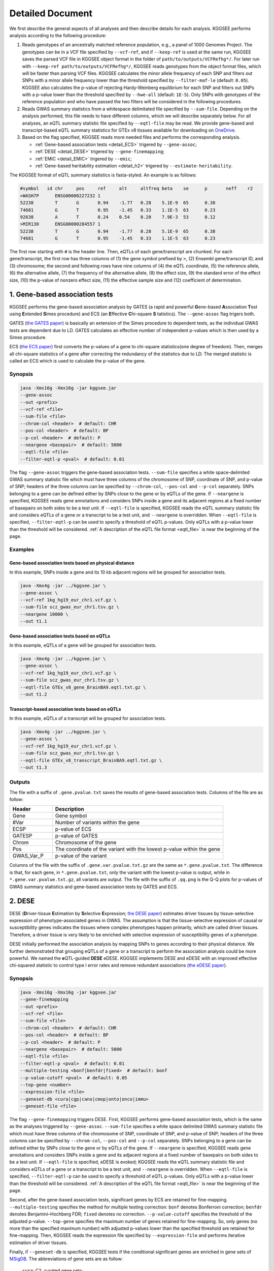 .. _detailed_document:

=================
Detailed Document
=================

We first describe the general aspects of all analyses and then describe details for each analysis. KGGSEE performs analysis according to the following procedure:

1. Reads genotypes of an ancestrally matched reference population, e.g., a panel of 1000 Genomes Project. The genotypes can be in a VCF file specified by ``--vcf-ref``, and if ``--keep-ref`` is used at the same run, KGGSEE  saves the parsed VCF file in KGGSEE object format in the folder of ``path/to/outputs/VCFRefhg*/``. For later run with ``--keep-ref path/to/outputs/VCFRefhg*/``, KGGSEE reads genotypes from the object format files, which will be faster than parsing VCF files. KGGSEE calculates the minor allele frequency of each SNP and filters out SNPs with a minor allele frequency lower than the threshold specified by ``--filter-maf-le`` (default: ``0.05``). KGGSEE also calculates the p-value of rejecting Hardy-Weinberg equilibrium for each SNP and filters out SNPs with a p-value lower than the threshold specified by ``--hwe-all`` (default: ``1E-5``). Only SNPs with genotypes of the reference population and who have passed the two filters will be considered in the following procedures.

2. Reads GWAS summary statistics from a whitespace delimitated file specified by ``--sum-file``. Depending on the analysis performed, this file needs to have different columns, which we will describe separately below. For all analyses, an eQTL summary statistic file specified by ``--eqtl-file`` may be read. We provide gene-based and transcript-based eQTL summary statistics for GTEx v8 tissues available for downloading on `OneDrive <https://mailsysueducn-my.sharepoint.com/personal/limiaoxin_mail_sysu_edu_cn/_layouts/15/onedrive.aspx?id=%2Fpersonal%2Flimiaoxin%5Fmail%5Fsysu%5Fedu%5Fcn%2FDocuments%2Ftools%2Fkggsee%2Fresources&ga=1>`_. 

3. Based on the flag specified, KGGSEE reads more needed files and performs the corresponding analysis.

   * :ref:`Gene-based association tests <detail_ECS>` trigered by ``--gene-assoc``;
   * :ref:`DESE <detail_DESE>` trigered by ``--gene-finemapping``;
   * :ref:`EMIC <detail_EMIC>` trigered by ``--emic``;
   * :ref:`Gene-based heritability estimation <detail_h2>` trigered by ``--estimate-heritability``.


.. _eqtl_file:

The KGGSEE format of eQTL summary statistics is fasta-styled. An example is as follows:

.. code::

   #symbol   id	chr	pos	ref	alt	altfreq	beta	se	p	neff	r2
   >WASH7P	ENSG00000227232	1
   52238	T	G	0.94	-1.77	0.28	5.1E-9	65	0.38
   74681	G	T	0.95	-1.45	0.33	1.1E-5	63	0.23
   92638	A	T	0.24	0.54	0.20	7.9E-3	53	0.12
   >MIR130	ENSG00000284557	1
   52238	T	G	0.94	-1.77	0.28	5.1E-9	65	0.38
   74681	G	T	0.95	-1.45	0.33	1.1E-5	63	0.23

The first row starting with ``#`` is the header line. Then, eQTLs of each gene/transcript are chunked. For each gene/transcript, the first row has three columns of (1) the gene symbol prefixed by ``>``, (2) Ensembl gene/transcript ID, and (3) chromosome; the second and following rows have nine columns of (4) the eQTL coordinate, (5) the reference allele, (6) the alternative allele, (7) the frequency of the alternative allele, (8) the effect size, (9) the standard error of the effect size, (10) the p-value of nonzero effect size, (11) the effective sample size and (12) coefficient of determination.


.. _detail_ECS:

1. Gene-based association tests
===============================

KGGSEE performs the gene-based association analysis by GATES (a rapid and powerful **G**\ ene-based **A**\ ssociation **T**\ est using **E**\ xtended **S**\ imes procedure) and ECS (an **E**\ ffective **C**\ hi-square **S** \tatistics). The ``--gene-assoc`` flag trigers both.

GATES (`the GATES paper <https://doi.org/10.1016/j.ajhg.2011.01.019>`_) is basically an extension of the Simes procedure to dependent tests, as the individual GWAS tests are dependent due to LD. GATES calculates an effective number of independent p-values which is then used by a Simes procedure.

ECS (`the ECS paper <https://doi.org/10.1093/bioinformatics/bty682>`_) first converts the p-values of a gene to chi-square statistics(one degree of freedom). Then, merges all chi-square statistics of a gene after correcting the redundancy of the statistics due to LD. The merged statistic is called an ECS which is used to calculate the p-value of the gene. 


Synopsis
--------

.. code:: shell

   java -Xms16g -Xmx16g -jar kggsee.jar
   --gene-assoc
   --out <prefix>
   --vcf-ref <file>
   --sum-file <file>
   --chrom-col <header>  # default: CHR
   --pos-col <header>  # default: BP
   --p-col <header>  # default: P 
   --neargene <basepair>  # default: 5000
   --eqtl-file <file>
   --filter-eqtl-p <pval>  # default: 0.01


The flag ``--gene-assoc`` triggers the gene-based association tests. ``--sum-file`` specifies a white space-delimited GWAS summary statistic file which must have three columns of the chromosome of SNP, coordinate of SNP, and p-value of SNP; headers of the three columns can be specified by ``--chrom-col``, ``--pos-col`` and ``--p-col`` separately. SNPs belonging to a gene can be defined either by SNPs close to the gene or by eQTLs of the gene. If ``--neargene`` is specified, KGGSEE reads gene annotations and considers SNPs inside a gene and its adjacent regions at a fixed number of basepairs on both sides to be a test unit. If ``--eqtl-file`` is specified, KGGSEE reads the eQTL summary statistic file and considers eQTLs of a gene or a transcript to be a test unit, and ``--neargene`` is overridden. When ``--eqtl-file`` is specified, ``--filter-eqtl-p`` can be used to specify a threshold of eQTL p-values. Only eQTLs with a p-value lower than the threshold will be considered. :ref:`A description of the eQTL file format <eqtl_file>` is near the beginning of the page.


Examples
--------



Gene-based association tests based on physical distance
~~~~~~~~~~~~~~~~~~~~~~~~~~~~~~~~~~~~~~~~~~~~~~~~~~~~~~~

In this example, SNPs inside a gene and its 10 kb adjacent regions will be grouped for association tests.

.. code:: shell

     java -Xmx4g -jar ../kggsee.jar \
     --gene-assoc \
     --vcf-ref 1kg_hg19_eur_chr1.vcf.gz \
     --sum-file scz_gwas_eur_chr1.tsv.gz \
     --neargene 10000 \
     --out t1.1


Gene-based association tests based on eQTLs
~~~~~~~~~~~~~~~~~~~~~~~~~~~~~~~~~~~~~~~~~~~

In this example, eQTLs of a gene will be grouped for association tests.

.. code:: shell

   java -Xmx4g -jar ../kggsee.jar \
   --gene-assoc \
   --vcf-ref 1kg_hg19_eur_chr1.vcf.gz \
   --sum-file scz_gwas_eur_chr1.tsv.gz \
   --eqtl-file GTEx_v8_gene_BrainBA9.eqtl.txt.gz \
   --out t1.2


Transcript-based association tests based on eQTLs
~~~~~~~~~~~~~~~~~~~~~~~~~~~~~~~~~~~~~~~~~~~~~~~~~

In this example, eQTLs of a transcript will be grouped for association tests.

.. code:: shell

   java -Xmx4g -jar ../kggsee.jar \
   --gene-assoc \
   --vcf-ref 1kg_hg19_eur_chr1.vcf.gz \
   --sum-file scz_gwas_eur_chr1.tsv.gz \
   --eqtl-file GTEx_v8_transcript_BrainBA9.eqtl.txt.gz \
   --out t1.3



Outputs
-------


The file with a suffix of ``.gene.pvalue.txt`` saves the results of gene-based association tests. Columns of the file are as follow:


.. list-table::
   :widths: 1 4
   :header-rows: 1
   :class: tight-table

   * - Header
     - Description
   * - Gene
     - Gene symbol
   * - #Var
     - Number of variants within the gene
   * - ECSP
     - p-value of ECS
   * - GATESP
     - p-value of GATES
   * - Chrom
     - Chromosome of the gene
   * - Pos
     - The coordinate of the variant with the lowest p-value within the gene
   * - GWAS_Var_P
     - p-value of the variant


Columns of the file with the suffix of ``.gene.var.pvalue.txt.gz`` are the same as ``*.gene.pvalue.txt``. The difference is that, for each gene, in ``*.gene.pvalue.txt``, only the variant with the lowest p-value is output, while in ``*.gene.var.pvalue.txt.gz``, all variants are output. The file with the suffix of ``.qq.png`` is the Q-Q plots for p-values of GWAS summary statistics and gene-based association tests by GATES and ECS.



.. _detail_DESE:

2. DESE
=======

DESE (**D**\ river-tissue **E**\ stimation by **S**\ elective **E**\ xpression; `the DESE paper <https://doi.org/10.1186/s13059-019-1801-5>`_) estimates driver tissues by tissue-selective expression of phenotype-associated genes in GWAS. The assumption is that the tissue-selective expression of causal or susceptibility genes indicates the tissues where complex phenotypes happen primarily, which are called driver tissues. Therefore, a driver tissue is very likely to be enriched with selective expression of susceptibility genes of a phenotype. 

DESE initially performed the association analysis by mapping SNPs to genes according to their physical distance. We further demonstrated that grouping eQTLs of a gene or a transcript to perform the association analysis could be more powerful. We named the **e**\ QTL-guided **DESE** eDESE. KGGSEE implements DESE and eDESE with an improved effective chi-squared statistic to control type I error rates and remove redundant associations (`the eDESE paper <https://doi.org/10.7554/eLife.70779>`_).


Synopsis
--------

.. code:: shell

   java -Xms16g -Xmx16g -jar kggsee.jar
   --gene-finemapping
   --out <prefix>
   --vcf-ref <file>
   --sum-file <file>
   --chrom-col <header>  # default: CHR
   --pos-col <header>  # default: BP
   --p-col <header>  # default: P 
   --neargene <basepair>  # default: 5000
   --eqtl-file <file>
   --filter-eqtl-p <pval>  # default: 0.01
   --multiple-testing <bonf|benfdr|fixed>  # default: bonf
   --p-value-cutoff <pval>  # default: 0.05
   --top-gene <number>
   --expression-file <file>
   --geneset-db <cura|cgp|cano|cmop|onto|onco|immu>
   --geneset-file <file>


The flag ``--gene-finemapping`` triggers DESE. First, KGGSEE performs gene-based association tests, which is the same as the analyses triggered by ``--gene-assoc``. ``--sum-file`` specifies a white space delimited GWAS summary statistic file which must have three columns of the chromosome of SNP, coordinate of SNP, and p-value of SNP; headers of the three columns can be specified by ``--chrom-col``, ``--pos-col`` and ``--p-col`` separately. SNPs belonging to a gene can be defined either by SNPs close to the gene or by eQTLs of the gene. If ``--neargene`` is specified, KGGSEE reads gene annotations and considers SNPs inside a gene and its adjacent regions at a fixed number of basepairs on both sides to be a test unit. If ``--eqtl-file`` is specified, eDESE is evoked; KGGSEE reads the eQTL summary statistic file and considers eQTLs of a gene or a transcript to be a test unit, and ``--neargene`` is overridden. When ``--eqtl-file`` is specified, ``--filter-eqtl-p`` can be used to specify a threshold of eQTL p-values. Only eQTLs with a p-value lower than the threshold will be considered. :ref:`A description of the eQTL file format <eqtl_file>` is near the beginning of the page.

Second, after the gene-based association tests, significant genes by ECS are retained for fine-mapping. ``--multiple-testing`` specifies the method for multiple testing correction: ``bonf`` denotes Bonferroni correction; ``benfdr`` denotes Benjamini–Hochberg FDR; ``fixed`` denotes no correction. ``--p-value-cutoff`` specifies the threshold of the adjusted p-value. ``--top-gene`` specifies the maximum number of genes retained for fine-mapping. So, only genes (no more than the specified maximum number) with adjusted p-values lower than the specified threshold are retained for fine-mapping. Then, KGGSEE reads the expression file specified by ``--expression-file`` and performs iterative estimation of driver tissues.

Finally, if ``--geneset-db`` is specified, KGGSEE tests if the conditional significant genes are enriched in gene sets of `MSigDB <http://www.gsea-msigdb.org/gsea/msigdb/index.jsp>`_. The abbreviations of gene sets are as follow:

   | ``cura``: C2. curated gene sets;
   | ``cgp`` : C2. chemical and genetic perturbations;
   | ``cano``: C2. canonical pathways;
   | ``cmop``: C4. computational gene sets;
   | ``onto``: C5. ontology gene sets;
   | ``onco``: C6. oncogenic signature gene sets;
   | ``immu``: C7. immunologic signature gene sets.

Customized gene sets for enrichment tests can be specified by ``--geneset-file``. Please refer to ``resources/*.symbols.gmt.gz`` under the KGGSEE directory for file formats.


Expression files should be white space delimitated. The first column is gene/transcript IDs. The following columns are means and standard errors of expression levels of genes or transcripts in multiple tissues. A gene-level expression file looks like this:

.. code::

   Name                 Tissue1.mean   Tissue1.SE     Tissue2.mean   Tissue2.SE     ...
   ENSG00000223972.5    0.0038016      0.00036668     0.0045709      0.00046303     ...
   ENSG00000227232.5    1.9911         0.030021       1.8841         0.040247       ...
   ENSG00000278267.1    0.00049215     0.00010645     0.00036466     9.2944E-05     ...
   ENSG00000243485.5    0.0047772      0.00038018     0.0067897      0.00074318     ...
   ENSG00000237613.2    0.0030462      0.00027513     0.0030465      0.00031694     ...
   ENSG00000268020.3    0.011766       0.00061769     0.013409       0.0011429      ...
   ENSG00000240361.1    0.017913       0.00093294     0.021833       0.001556       ...


A transcript-level expression file looks like this:

.. code:: 

   Name                                   Tissue1.mean   Tissue1.SE     Tissue2.mean   Tissue2.SE     ...
   ENST00000373020.8:ENSG00000000003.14   35.06          0.52271        35.725         0.66812        ...
   ENST00000494424.1:ENSG00000000003.14   0.0034329      0.001209       0.0016207      0.0006441      ...
   ENST00000496771.5:ENSG00000000003.14   1.0462         0.019697       1.1043         0.02552        ...
   ENST00000612152.4:ENSG00000000003.14   2.5764         0.041124       2.4045         0.043626       ...
   ENST00000614008.4:ENSG00000000003.14   0.42826        0.01346        0.41354        0.01551        ...
   ENST00000373031.4:ENSG00000000005.5    15.215         0.58333        9.5993         0.49941        ...
   ENST00000485971.1:ENSG00000000005.5    1.0715         0.04074        1.1209         0.052269       ...


Examples
--------

DESE based on physical distance
~~~~~~~~~~~~~~~~~~~~~~~~~~~~~~~

In this example, SNPs inside a gene and its 10 kb adjacent regions will be considered as belonging to a gene. Significant genes by ECS with FDR<0.05 will be retained for fine-mapping.

.. code:: shell

   java -Xmx4g -jar ../kggsee.jar \
   --gene-finemapping \
   --vcf-ref 1kg_hg19_eur_chr1.vcf.gz \
   --sum-file scz_gwas_eur_chr1.tsv.gz \
   --neargene 10000 \
   --multiple-testing benfdr \
   --p-value-cutoff 0.05 \
   --expression-file GTEx_v8_gene_meanSE.tsv.gz \
   --out t2.1


eDESE based on gene-level eQTLs
~~~~~~~~~~~~~~~~~~~~~~~~~~~~~~~

In this example, eQTLs of a gene will be considered as a unit for a gene-based association test. The top 100 significant genes by ECS with nominal p<0.05 will be retained for fine-mapping. Significant genes by eDESE will be tested if they are enriched in the C5. ontology gene sets of `MSigDB <http://www.gsea-msigdb.org/gsea/msigdb/index.jsp>`_:

.. code:: shell

   java -Xmx4g -jar ../kggsee.jar \
   --gene-finemapping \
   --vcf-ref 1kg_hg19_eur_chr1.vcf.gz \
   --sum-file scz_gwas_eur_chr1.tsv.gz \
   --eqtl-file GTEx_v8_gene_BrainBA9.eqtl.txt.gz \
   --multiple-testing fixed \
   --p-value-cutoff 0.05 \
   --top-gene 100 \
   --expression-file GTEx_v8_gene_meanSE.tsv.gz \
   --geneset-db onto \
   --out t2.2


SelDP based on gene-level eQTLs
~~~~~~~~~~~~~~~~~~~~~~~~~~~~~~~

In this example, ``--expression-file`` specifies a customized file of the drug-induced gene-expression fold-change profile which has the same format as a gene expression file. SelDP estimates the drug selective perturbation effect on the phenotype-associated genes' expression to aid the drug repositioning for complex diseases.

.. code:: shell

   java -Xmx4g -jar ../kggsee.jar \
   --gene-finemapping \
   --vcf-ref 1kg_hg19_eur_chr1.vcf.gz \
   --sum-file scz_gwas_eur_chr1.tsv.gz \
   --eqtl-file GTEx_v8_genet_BrainBA9.eqtl.txt.gz \
   --expression-file drug-induced_expression_change_profile \
   --out t2.3


Outputs
-------

The three files with suffixes of ``.gene.pvalue.txt``, ``.gene.var.pvalue.txt.gz``, and ``.qq.png`` are the same as their counterparts output by :ref:`Gene-based association tests <detail_ECS>`.

In addition, results of conditional gene-based association tests are saved in a file with a suffix of ``.finemapping.gene.ecs.txt``. Columns of the file are as follow:

.. list-table::
   :widths: 1 4
   :header-rows: 1
   :class: tight-table

   * - Header
     - Description
   * - Gene
     - Gene symbol
   * - Chrom
     - Chromosome of the gene
   * - StartPos
     - Start position of the gene
   * - EndPos
     - End position of the gene
   * - #Var
     - Number of variants within the gene
   * - Group
     - LD group number. Conditional ECS tests were performed for genes within the same LD group.
   * - ECSP
     - p-value of ECS
   * - CondiECSP
     - p-value of conditional gene-based association tests by conditional ECS
   * - GeneScore
     - The gene's selective expression score in all tissues. A gene with a high score will be given higher priority to enter the conditioning procedure.



Results of phenotype-tissue associations are saved in a file with a suffix of ``.celltype.txt``. Columns of the file are as follow:

.. list-table::
   :widths: 1 4
   :header-rows: 1
   :class: tight-table

   * - Header
     - Description
   * - TissueName
     - Name of the tissue being tested
   * - p
     - p-values of phenotype-tissue associations. This is basically a Wilcoxon rank-sum test which tests whether the selective expression median of the phenotype-associated genes is significantly higher than that of other genes in an interrogated tissue.
   * - Log(p)
     - The negative logarithm (base 10) of p-values of phenotype-tissue association


If ``--geneset-db`` or ``--geneset-file`` is specified, results of enrichment tests are saved in a file with a suffix of ``.geneset.txt``. Columns of the file are as follow:

.. list-table::
   :widths: 1 4
   :header-rows: 1
   :class: tight-table


   * - Header
     - Description
   * - GeneSet_ID
     - Gene-set ID in the first column of the gene-set file
   * - Enrichment_PValue_Hypergeometric
     - p-values of the hypergeometric tests.
   * - IsSignificant_Hypergeometric
     - If the conditional significant genes are significantly enriched in the gene set.
   * - Total_GeneSet_Gene#
     - The total number of genes in the gene set.
   * - GeneSet_URL
     - Gene-set URL in the second column of the gene-set file
   * - Gene_PValue
     - p-values of conditional significant genes within the gene set.


.. _detail_EMIC:

3. EMIC
=======

EMIC (**E**\ ffective-median-based **M**\ endelian randomization framework for **I**\ nferring the **C**\ ausal genes of complex phenotypes) inferences gene expressions' causal effect on a complex phenotype with dependent expression quantitative loci by a robust median-based Mendelian randomization. The effective-median method solved the high false-positive issue in the existing MR methods due to either correlation among instrumental variables or noises in approximated linkage disequilibrium (LD). EMIC can further perform a pleiotropy fine-mapping analysis to remove possible false-positive estimates (`the EMIC paper <https://doi.org/10.1016/j.ajhg.2022.04.004>`_).


Synopsis
--------

.. code:: shell

   java -Xms16g -Xmx16g -jar kggsee.jar
   --emic
   --out <prefix>
   --vcf-ref <file>
   --sum-file <file>
   --chrom-col <header>  # default: CHR
   --pos-col <header>  # default: BP
   --a1-col <header>  # default: A1
   --a2-col <header>  # default: A2
   --freq-a1-col <header>  # default: FRQ_U
   --beta-col <header>
   --beta-type <0|1|2>
   --se-col <header>  # default: SE
   --eqtl-file <file>
   --filter-eqtl-p <pval>  # default: 1E-4
   --ld-pruning-mr  <r2>  # default: 0.5
   --emic-pfm-p <pval>  # default: 2.5E-6
   --emic-plot-p <pval>  # default: 2.5E-3


When performing EMIC (triggered by ``--emic``), a GWAS summary statistic file (specified by ``--sum-file``) and an eQTL summary statistic file (specified by ``eqtl-file``) are needed. The GWAS summary statistic file must have columns of SNP coordinates (specified by ``--chrom-col`` and ``--pos-col``), the two alleles (specified by ``--a1-col`` and ``--a2-col``), frequencies of the allele specified by ``--a1-col`` (specified by ``--freq-a1-col``), the effect sizes and its standard errors (specified by ``--beta-col`` and ``--se-col``). The type of effect sizes is specified by ``--beta-type`` (``0`` for linear regression coefficient of a quantitative phenotype; ``1`` for the logarithm of odds ratio or logistic regression coefficient of a qualitative phenotype; ``2`` for an odds ratio of a qualitative phenotype). ``--filter-eqtl-p`` specifies the p-value threshold of eQTLs; only eQTLs with a p-value lower than the threshold will be considered; we note here that the default value is ``1E-4`` for EMIC, which is different from the other analyses. ``--ld-pruning-mr`` specifies the threshold of LD coefficient when pruning variants; for each gene or transcript, eQTLs with LD coefficients higher than the threshold will be pruned. ``--emic-pfm-p`` specifies the p-value threshold to further perform an EMIC pleiotropy fine-mapping (EMIC-PFM) analysis; if the EMIC p-value of a gene is lower than the threshold, an EMIC-PFM will be performed to control the false-positive caused by pleiotropy. ``--emic-plot-p`` specifies the p-value threshold for plotting a scatter plot; genes with an EMIC p-value lower than the threshold will be plotted. :ref:`A description of the eQTL file format <eqtl_file>` is near the beginning of the page.


Examples
--------

EMIC based on gene-level eQTL
~~~~~~~~~~~~~~~~~~~~~~~~~~~~~

This is an example of gene-level EMIC. Only eQTLs with a p-value lower than 1E-6 will be considered IVs. Genes with a p-value of EMIC lower than 0.05 will also undergo EMIC-PFM. Genes with a p-value of EMIC lower than 0.01 will be plotted.

.. code:: shell

   java -Xmx4g -jar ../kggsee.jar \
   --sum-file scz_gwas_eur_chr1.tsv.gz \
   --vcf-ref 1kg_hg19_eur_chr1.vcf.gz \
   --eqtl-file GTEx_v8_gene_BrainBA9.eqtl.txt.gz \
   --beta-col OR \
   --beta-type 2 \
   --emic \
   --filter-eqtl-p 1e-6 \
   --emic-pfm-p 0.05 \
   --emic-plot-p 0.01 \
   --out t3.1



EMIC based on transcript-level eQTL
~~~~~~~~~~~~~~~~~~~~~~~~~~~~~~~~~~~

This is an example of transcript-level EMIC. Only eQTLs with a p-value lower than 1E-6 will be considered IVs. Transcripts with a p-value of EMIC lower than 0.05 will also undergo EMIC-PFM. Transcripts with a p-value of EMIC lower than 0.01 will be plotted.

.. code:: shell

   java -Xmx4g -jar ../kggsee.jar \
   --sum-file scz_gwas_eur_chr1.tsv.gz \
   --vcf-ref 1kg_hg19_eur_chr1.vcf.gz \
   --eqtl-file GTEx_v8_transcript_BrainBA9.eqtl.txt.gz \
   --beta-col OR \
   --beta-type 2 \
   --emic \
   --filter-eqtl-p 1e-6 \
   --emic-pfm-p 0.05 \
   --emic-plot-p 0.01 \
   --out t3.2


Outputs
-------


The numeric results of EMIC are saved in a file with a suffix of ``.emic.gene.txt``. There are nine columns in the file:

.. list-table::
   :widths: 1 4
   :header-rows: 1
   :class: tight-table

   * - Header
     - Description
   * - Gene
     - The gene symbol
   * - #Var
     - Number of IVs within the gene
   * - minP_EMIC
     - p-value of EMIC. When a transcript-leveled EMIC is performed, this is the minimum p-value among all transcripts of the gene.
   * - Details_EMIC
     - Detailed results of EMIC-PFM separated by semicolons. Each result has four components in brackets: the number of IVs, the causal effect estimate and its standard error, and the p-value. When a transcript-level EMIC is performed, results for each transcript are listed.
   * - Chrom
     - Chromosome of the gene
   * - Pos
     - The coordinate of the IV with the lowest GWAS p-value
   * - GWAS_Var_P
     - GWAS p-value of the IV
   * - GWAS_Var_Beta
     - The phenotype association effect size of the IV
   * - GWAS_Var_SE
     - Standard error of the effect size

The numeric results of EMIC-PFM are saved in a file with a suffix of ``.emic.gene.PleiotropyFinemapping.txt``. Only genes with a p-value lower than the threshold specified by ``--emic-pfm-p`` are saved. The file has thirteen columns, in which nine are the same as columns of ``*.emic.gene.txt``. The other four columns are:


.. list-table::
   :widths: 1 4
   :header-rows: 1
   :class: tight-table

   * - Header
     - Description
   * - Group
     - IDs of a group of genes that share eQTLs.
   * - minP_EMIC_PFM
     - p-value of EMIC-PFM. When a transcript-leveled EMIC-PFM is performed, this is the minimum p-value among all transcripts of the gene.
   * - DetailsEMIC_PFM
     - Detailed results of EMIC-PFM separated by semicolons. Each result has four components in brackets: the number of IVs, the causal effect estimate and its standard error, and the p-value. When a transcript-level EMIC-PFM is performed, results for each transcript are listed.
   * - CochransQ
     - The p-value of an extended Cochran's Q test. The significance (p<1E-3) means that the causal effect is more likely to be false-positive. At this point, KGGSEE excludes its eQTLs which are also the eQTLs of other significant genes, and redoes EMIC. In this case, results in the columns of minP_EMIC_PFM and DetailsEMIC_PFM will be different from in the columns of minP_EMIC and Details_EMIC.




Columns of the file with a suffix of ``.emic.gene.var.tsv.gz`` are the same as ``*.emic.gene.txt``. The difference is that, for each gene, in ``*.emic.gene.txt``, only the eQTL with the lowest GWAS p-value is output, while in ``*.emic.gene.var.tsv.gz``, all eQTLs are output. The file with a suffix of ``.qq.png`` saves the Q-Q plot for GWAS p-values of IVs. The file with a suffix of ``.emic.qq.png`` saves the Q-Q plot for EMIC p-values. The file with a suffix of ``.scatterplots.emic.pdf`` saves the scatter plots of genetic association with gene expression. Each gene with an EMIC p-value lower than the threshold specified by ``--emic-plot-p`` is saved on a separate page of the PDF. A filled rectangle on the plots denotes an IV. The red rectangle denotes the most significant GWAS variant among all the IVs of a gene. The slope of the line represents the estimated causal effect. The color of an IV denotes the degree of the LD between the IV and the most significant GWAS variant. The error bars in the rectangles denote the standard errors of the coefficient estimates.



.. _detail_h2:

4. Gene-based heritability estimation
=====================================

This analysis estimates the heritability of each gene and performs gene-based association tests at the same time.


Synopsis
--------

.. code:: shell

   java -Xms16g -Xmx16g -jar kggsee.jar
   --estimate-heritability
   --out <prefix>
   --vcf-ref <file>
   --sum-file <file>
   --chrom-col <header>  # default: CHR
   --pos-col <header>  # default: BP
   --p-col <header>  # default: P
   --nmiss-col <header>  # default: Neff
   --case-col <header>
   --control-col <header>
   --neargene <basepair>  # default: 5000
   --eqtl-file <file>
   --filter-eqtl-p <pval>  # default: 0.01


``--estimate-heritability`` triggers gene-based association tests and estimation of gene heritability. ``--sum-file`` specifies a white space delimited GWAS summary statistic file which must have three columns of the chromosome of SNP, coordinate of SNP, and p-value of SNP; headers of the three columns can be specified by ``--chrom-col``, ``--pos-col`` and ``--p-col`` separately. In addition, for quantitative phenotype, a column of sample sizes is needed, and its header is specified by ``--nmiss-col``; for qualitative phenotype, two columns of case sample sizes and control sample sizes are needed, and their header is specified by ``--case-col`` and ``--control-col`` separately. SNPs belonging to a gene can be defined either by SNPs close to the gene or by eQTLs of the gene. If ``--neargene`` is specified, KGGSEE reads gene annotations and considers SNPs inside a gene and its adjacent regions at a fixed number of basepairs on both sides to be a test unit. If ``--eqtl-file`` is specified, KGGSEE reads the eQTL summary statistic file and considers eQTLs of a gene or a transcript to be a test unit, and ``--neargene`` is overridden. When ``--eqtl-file`` is specified, ``--filter-eqtl-p`` can be used to specify a threshold of eQTL p-values. Only eQTLs with a p-value lower than the threshold will be considered. :ref:`A description of the eQTL file format <eqtl_file>` is near the beginning of the page.


Examples
--------

Gene heritability based on physical distance
~~~~~~~~~~~~~~~~~~~~~~~~~~~~~~~~~~~~~~~~~~~~

In this example, SNPs inside a gene and its 10 kb adjacent regions will be grouped to estimate heritability.

.. code:: shell

   java -Xmx4g -jar ../kggsee.jar \
   --estimate-heritability \
   --vcf-ref 1kg_hg19_eur_chr1.vcf.gz \
   --sum-file scz_gwas_eur_chr1.tsv.gz \
   --case-col Nca \
   --control-col Nco \
   --neargene 10000 \
   --out t4.1


Gene heritability based on eQTLs
~~~~~~~~~~~~~~~~~~~~~~~~~~~~~~~~

In this example, eQTLs of a gene will be grouped to estimate heritability.

.. code:: shell

   java -Xmx4g -jar ../kggsee.jar \
   --estimate-heritability \
   --vcf-ref 1kg_hg19_eur_chr1.vcf.gz \
   --sum-file scz_gwas_eur_chr1.tsv.gz \
   --case-col Nca \
   --control-col Nco \
   --eqtl-file GTEx_v8_gene_BrainBA9.eqtl.txt.gz \
   --out t4.2


Transcript heritability based on eQTLs
~~~~~~~~~~~~~~~~~~~~~~~~~~~~~~~~~~~~~~

In this example, eQTLs of a transcript will be grouped to estimate heritability.

.. code:: shell

   java -Xmx4g -jar ../kggsee.jar \
   --estimate-heritability \
   --vcf-ref 1kg_hg19_eur_chr1.vcf.gz \
   --sum-file scz_gwas_eur_chr1.tsv.gz \
   --case-col Nca \
   --control-col Nco \
   --eqtl-file GTEx_v8_transcript_BrainBA9.eqtl.txt.gz \
   --out t4.3


Outputs
-------

The file with a suffix of ``.gene.pvalue.txt`` saves the results of gene-based heritability estimates and association tests. Columns of the file are as follow:


.. list-table::
   :widths: 1 4
   :header-rows: 1
   :class: tight-table

   * - Header
     - Description
   * - Gene
     - Gene symbol
   * - #Var
     - Number of variants within the gene
   * - ECSP
     - p-value of ECS
   * - GATESP
     - p-value of GATES
   * - Herit
     - Heritability estimate
   * - HeritSE
     - Standard error of the heritability estimate
   * - Chrom
     - Chromosome of the gene
   * - Pos
     - The coordinate of the variant with the lowest p-value within the gene
   * - GWAS_Var_P
     - p-value of the variant


Columns of the file with the suffix of ``.gene.var.pvalue.txt.gz`` are the same as ``*.gene.pvalue.txt``. The difference is that, for each gene, in ``*.gene.pvalue.txt``, only the variant with the lowest p-value is output, while in ``*.gene.var.pvalue.txt.gz``, all variants are output. The file with the suffix of ``.qq.png`` is the Q-Q plots for p-values of GWAS summary statistics and gene-based association tests by GATES and ECS.

